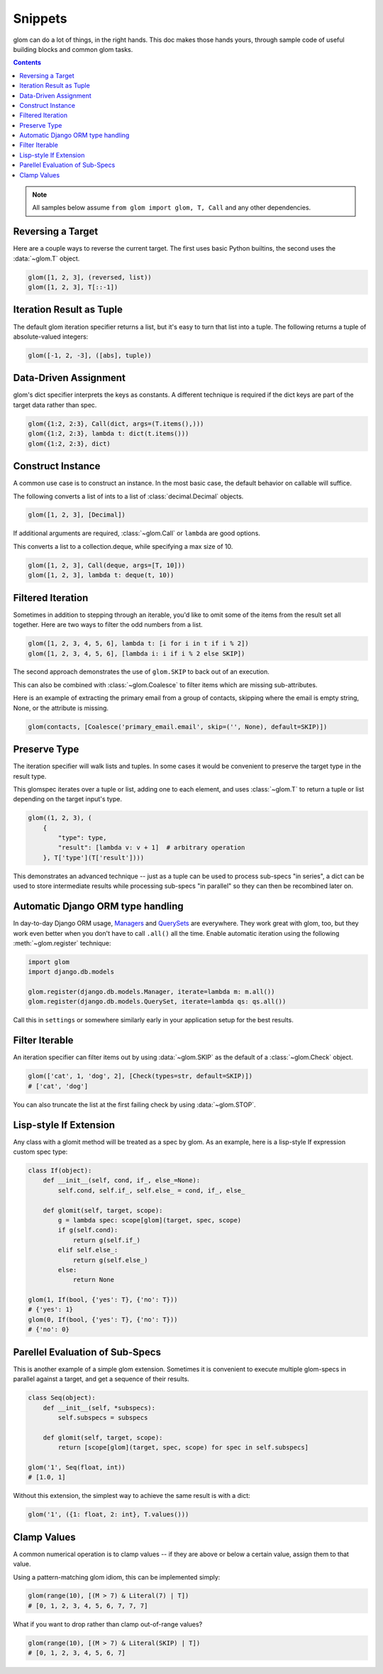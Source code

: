 Snippets
========

glom can do a lot of things, in the right hands. This doc makes those
hands yours, through sample code of useful building blocks and common
glom tasks.

.. contents:: Contents
   :local:

.. note::

   All samples below assume ``from glom import glom, T, Call`` and any
   other dependencies.

Reversing a Target
------------------

Here are a couple ways to reverse the current target. The first uses
basic Python builtins, the second uses the :data:`~glom.T` object.


.. code-block:: python

    glom([1, 2, 3], (reversed, list))
    glom([1, 2, 3], T[::-1])


Iteration Result as Tuple
-------------------------

The default glom iteration specifier returns a list, but it's easy to
turn that list into a tuple. The following returns a tuple of
absolute-valued integers:


.. code-block:: python

    glom([-1, 2, -3], ([abs], tuple))


Data-Driven Assignment
----------------------

glom's dict specifier interprets the keys as constants.  A different
technique is required if the dict keys are part of the target data
rather than spec.


.. code-block:: python

    glom({1:2, 2:3}, Call(dict, args=(T.items(),)))
    glom({1:2, 2:3}, lambda t: dict(t.items()))
    glom({1:2, 2:3}, dict)


Construct Instance
------------------

A common use case is to construct an instance.  In the most basic
case, the default behavior on callable will suffice.


The following converts a list of ints to a list of
:class:`decimal.Decimal` objects.


.. code-block:: python

    glom([1, 2, 3], [Decimal])


If additional arguments are required, :class:`~glom.Call` or ``lambda``
are good options.

This converts a list to a collection.deque,
while specifying a max size of 10.


.. code-block:: python

    glom([1, 2, 3], Call(deque, args=[T, 10]))
    glom([1, 2, 3], lambda t: deque(t, 10))


Filtered Iteration
------------------
Sometimes in addition to stepping through an iterable,
you'd like to omit some of the items from the result
set all together.  Here are two ways
to filter the odd numbers from a list.


.. code-block:: python

    glom([1, 2, 3, 4, 5, 6], lambda t: [i for i in t if i % 2])
    glom([1, 2, 3, 4, 5, 6], [lambda i: i if i % 2 else SKIP])


The second approach demonstrates the use of ``glom.SKIP`` to
back out of an execution.

This can also be combined with :class:`~glom.Coalesce` to
filter items which are missing sub-attributes.

Here is an example of extracting the primary email from a group
of contacts, skipping where the email is empty string, None,
or the attribute is missing.

.. code-block:: python

    glom(contacts, [Coalesce('primary_email.email', skip=('', None), default=SKIP)])


Preserve Type
-------------
The iteration specifier will walk lists and tuples.  In some cases it
would be convenient to preserve the target type in the result type.

This glomspec iterates over a tuple or list, adding one to each
element, and uses :class:`~glom.T` to return a tuple or list depending
on the target input's type.


.. code-block:: python

    glom((1, 2, 3), (
        {
            "type": type,
            "result": [lambda v: v + 1]  # arbitrary operation
        }, T['type'](T['result'])))


This demonstrates an advanced technique -- just as a tuple
can be used to process sub-specs "in series", a dict
can be used to store intermediate results while processing
sub-specs "in parallel" so they can then be recombined later on.


Automatic Django ORM type handling
----------------------------------

In day-to-day Django ORM usage, Managers_ and QuerySets_ are
everywhere. They work great with glom, too, but they work even better
when you don't have to call ``.all()`` all the time. Enable automatic
iteration using the following :meth:`~glom.register` technique:

.. code-block:: python

    import glom
    import django.db.models

    glom.register(django.db.models.Manager, iterate=lambda m: m.all())
    glom.register(django.db.models.QuerySet, iterate=lambda qs: qs.all())

Call this in ``settings`` or somewhere similarly early in your
application setup for the best results.

.. _Managers: https://docs.djangoproject.com/en/2.0/topics/db/managers/
.. _QuerySets: https://docs.djangoproject.com/en/2.0/ref/models/querysets/


Filter Iterable
---------------

An iteration specifier can filter items out by using
:data:`~glom.SKIP` as the default of a :class:`~glom.Check` object.


.. code-block:: python

    glom(['cat', 1, 'dog', 2], [Check(types=str, default=SKIP)])
    # ['cat', 'dog']

You can also truncate the list at the first failing check by using
:data:`~glom.STOP`.

.. _lisp-style-if:

Lisp-style If Extension
-----------------------

Any class with a glomit method will be treated as a spec by glom.
As an example, here is a lisp-style If expression custom spec type:

.. code-block:: python

    class If(object):
        def __init__(self, cond, if_, else_=None):
            self.cond, self.if_, self.else_ = cond, if_, else_

        def glomit(self, target, scope):
            g = lambda spec: scope[glom](target, spec, scope)
            if g(self.cond):
                return g(self.if_)
            elif self.else_:
                return g(self.else_)
            else:
                return None

    glom(1, If(bool, {'yes': T}, {'no': T}))
    # {'yes': 1}
    glom(0, If(bool, {'yes': T}, {'no': T}))
    # {'no': 0}


Parellel Evaluation of Sub-Specs
--------------------------------

This is another example of a simple glom extension.
Sometimes it is convenient to execute multiple glom-specs
in parallel against a target, and get a sequence of their
results.

.. code-block:: python

    class Seq(object):
        def __init__(self, *subspecs):
            self.subspecs = subspecs

        def glomit(self, target, scope):
            return [scope[glom](target, spec, scope) for spec in self.subspecs]

    glom('1', Seq(float, int))
    # [1.0, 1]


Without this extension, the simplest way to achieve the same result is
with a dict:

.. code-block:: python

    glom('1', ({1: float, 2: int}, T.values()))


Clamp Values
------------

A common numerical operation is to clamp values -- if they
are above or below a certain value, assign them to that value.

Using a pattern-matching glom idiom, this can be implemented
simply:

.. code-block:: python

    glom(range(10), [(M > 7) & Literal(7) | T])
    # [0, 1, 2, 3, 4, 5, 6, 7, 7, 7]


What if you want to drop rather than clamp out-of-range values?

.. code-block:: python

    glom(range(10), [(M > 7) & Literal(SKIP) | T])
    # [0, 1, 2, 3, 4, 5, 6, 7]
